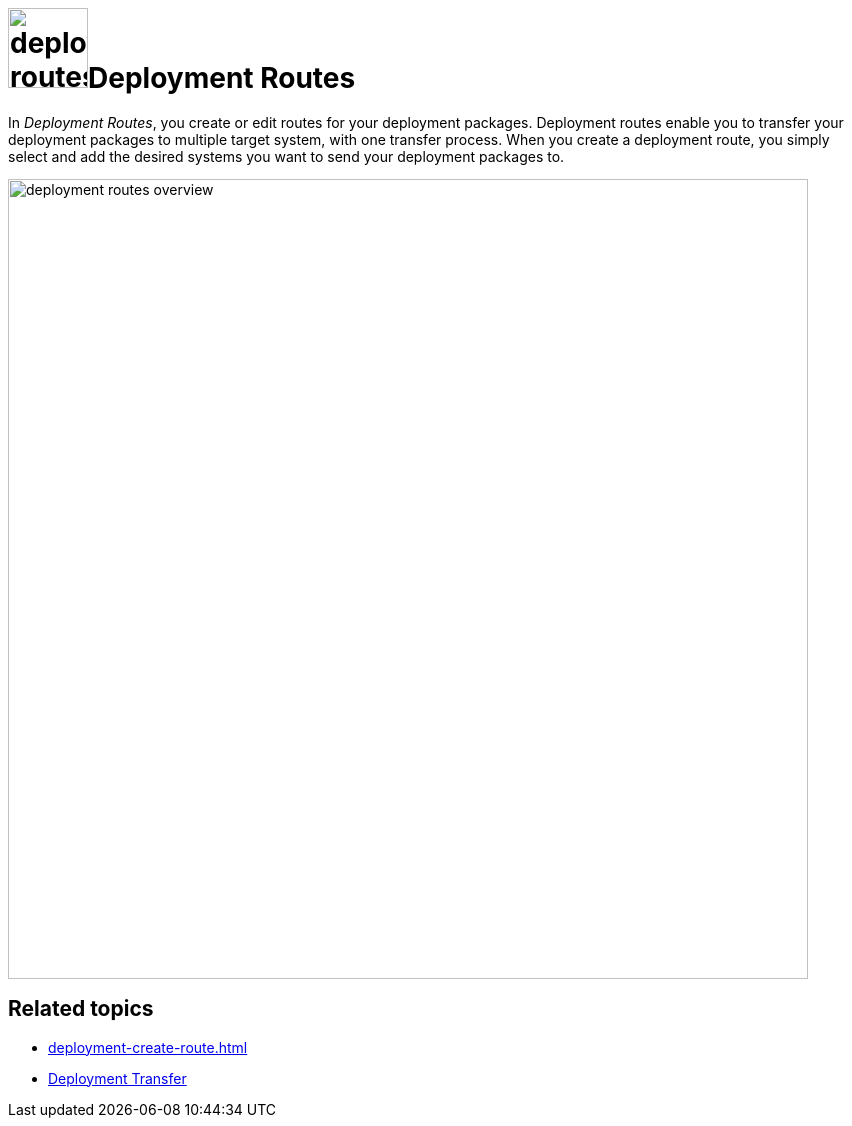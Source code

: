 = image:deployment-routes.png[,80]Deployment Routes

In _Deployment Routes_, you create or edit routes for your deployment packages.
Deployment routes enable you to transfer your deployment packages to multiple target system, with one transfer process.
When you create a deployment route, you simply select and add the desired systems you want to send your deployment packages to.

image::deployment-routes-overview.png[,800]

== Related topics

* xref:deployment-create-route.adoc[]
* xref:deployment-transfer.adoc[Deployment Transfer]


